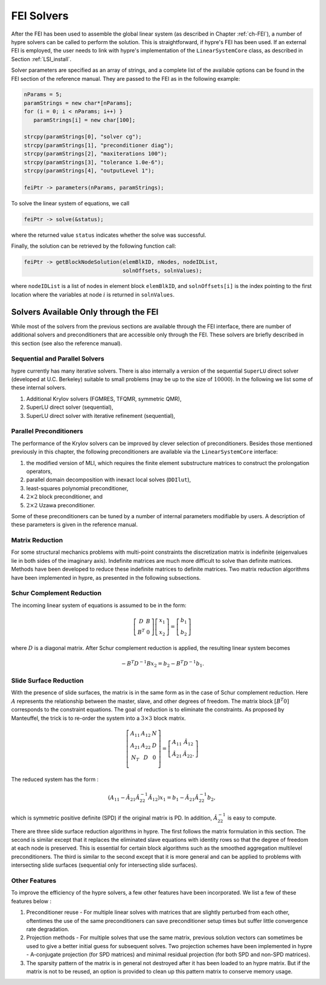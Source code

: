 .. Copyright (c) 1998 Lawrence Livermore National Security, LLC and other
   NALU_HYPRE Project Developers. See the top-level COPYRIGHT file for details.

   SPDX-License-Identifier: (Apache-2.0 OR MIT)


.. _LSI_solvers:

FEI Solvers
==============================================================================

After the FEI has been used to assemble the global linear system (as described
in Chapter :ref:`ch-FEI`), a number of hypre solvers can be called to perform
the solution.  This is straightforward, if hypre's FEI has been used.  If an
external FEI is employed, the user needs to link with hypre's implementation of
the ``LinearSystemCore`` class, as described in Section :ref:`LSI_install`.

Solver parameters are specified as an array of strings, and a complete list of
the available options can be found in the FEI section of the reference manual.
They are passed to the FEI as in the following example:

.. code-block:: c++
   
   nParams = 5;
   paramStrings = new char*[nParams];
   for (i = 0; i < nParams; i++) }
      paramStrings[i] = new char[100];
   
   strcpy(paramStrings[0], "solver cg");
   strcpy(paramStrings[1], "preconditioner diag");
   strcpy(paramStrings[2], "maxiterations 100");
   strcpy(paramStrings[3], "tolerance 1.0e-6");
   strcpy(paramStrings[4], "outputLevel 1");
   
   feiPtr -> parameters(nParams, paramStrings);

To solve the linear system of equations, we call

.. code-block:: c++
   
   feiPtr -> solve(&status);

where the returned value ``status`` indicates whether the solve was successful.

Finally, the solution can be retrieved by the following function call:

.. code-block:: c++
   
   feiPtr -> getBlockNodeSolution(elemBlkID, nNodes, nodeIDList,
                                  solnOffsets, solnValues);

where ``nodeIDList`` is a list of nodes in element block ``elemBlkID``, and
``solnOffsets[i]`` is the index pointing to the first location where the
variables at node :math:`i` is returned in ``solnValues``.

Solvers Available Only through the FEI 
------------------------------------------------------------------------------

While most of the solvers from the previous sections are available through the
FEI interface, there are number of additional solvers and preconditioners that
are accessible only through the FEI.  These solvers are briefly described in
this section (see also the reference manual).

Sequential and Parallel Solvers
^^^^^^^^^^^^^^^^^^^^^^^^^^^^^^^

hypre currently has many iterative solvers. There is also internally a version
of the sequential ``SuperLU`` direct solver (developed at U.C.  Berkeley)
suitable to small problems (may be up to the size of :math:`10000`).  In the
following we list some of these internal solvers.

#. Additional Krylov solvers (FGMRES, TFQMR, symmetric QMR),
#. SuperLU direct solver (sequential),
#. SuperLU direct solver with iterative refinement (sequential), 

Parallel Preconditioners 
^^^^^^^^^^^^^^^^^^^^^^^^

The performance of the Krylov solvers can be improved by clever selection of
preconditioners. Besides those mentioned previously in this chapter, the
following preconditioners are available via the ``LinearSystemCore`` interface:

#. the modified version of MLI, which requires the finite element substructure
   matrices to construct the prolongation operators,
#. parallel domain decomposition with inexact local solves (``DDIlut``), 
#. least-squares polynomial preconditioner,
#. :math:`2 \times 2` block preconditioner, and
#. :math:`2 \times 2` Uzawa preconditioner.

Some of these preconditioners can be tuned by a number of internal parameters
modifiable by users. A description of these parameters is given in the reference
manual.

Matrix Reduction
^^^^^^^^^^^^^^^^

For some structural mechanics problems with multi-point constraints the
discretization matrix is indefinite (eigenvalues lie in both sides of the
imaginary axis). Indefinite matrices are much more difficult to solve than
definite matrices. Methods have been developed to reduce these indefinite
matrices to definite matrices.  Two matrix reduction algorithms have been
implemented in hypre, as presented in the following subsections.

Schur Complement Reduction
^^^^^^^^^^^^^^^^^^^^^^^^^^
The incoming linear system of equations is assumed to be in the form:

.. math::

   \left[ 
   \begin{array}{cc} 
      D   & B \\
      B^T & 0
   \end{array}
     \right] 
     \left[
   \begin{array}{c} 
      x_1 \\
      x_2
   \end{array}
     \right] 
     =
     \left[
   \begin{array}{c} 
      b_1 \\
      b_2
   \end{array}
     \right] 

where :math:`D` is a diagonal matrix.  After Schur complement reduction is
applied, the resulting linear system becomes

.. math::
   - B^T D^{-1} B x_2 = b_2 - B^T D^{-1} b_1.

Slide Surface Reduction
^^^^^^^^^^^^^^^^^^^^^^^

With the presence of slide surfaces, the matrix is in the same form as in the
case of Schur complement reduction.  Here :math:`A` represents the relationship
between the master, slave, and other degrees of freedom.  The matrix block
:math:`[B^T 0]` corresponds to the constraint equations.  The goal of reduction
is to eliminate the constraints.  As proposed by Manteuffel, the trick is to
re-order the system into a :math:`3 \times 3` block matrix.

.. math::

   \left[ 
   \begin{array}{ccc} 
      A_{11}  & A_{12} & N \\
      A_{21}  & A_{22} & D \\
      N_{T}   & D      & 0 \\
   \end{array}
   \right] 
   =
   \left[ 
   \begin{array}{ccc} 
      A_{11}       & \hat{A}_{12} \\
      \hat{A}_{21} & \hat{A}_{22}.
   \end{array}
   \right] 

The reduced system has the form :

.. math::

   (A_{11} - \hat{A}_{21} \hat{A}_{22}^{-1} \hat{A}_{12}) x_1 =
   b_1 - \hat{A}_{21} \hat{A}_{22}^{-1} b_2,

which is symmetric positive definite (SPD) if the original matrix is PD.  In
addition, :math:`\hat{A}_{22}^{-1}` is easy to compute.

There are three slide surface reduction algorithms in hypre.  The first follows
the matrix formulation in this section.  The second is similar except that it
replaces the eliminated slave equations with identity rows so that the degree of
freedom at each node is preserved.  This is essential for certain block
algorithms such as the smoothed aggregation multilevel preconditioners.  The
third is similar to the second except that it is more general and can be applied
to problems with intersecting slide surfaces (sequential only for intersecting
slide surfaces).

Other Features
^^^^^^^^^^^^^^

To improve the efficiency of the hypre solvers, a few other features have been
incorporated.  We list a few of these features below :

#. Preconditioner reuse - For multiple linear solves with matrices that are
   slightly perturbed from each other, oftentimes the use of the same
   preconditioners can save preconditioner setup times but suffer little
   convergence rate degradation.
#. Projection methods - For multiple solves that use the same matrix, previous
   solution vectors can sometimes be used to give a better initial guess for
   subsequent solves.  Two projection schemes have been implemented in hypre -
   A-conjugate projection (for SPD matrices) and minimal residual projection
   (for both SPD and non-SPD matrices).
#. The sparsity pattern of the matrix is in general not destroyed after it has
   been loaded to an hypre matrix.  But if the matrix is not to be reused, an
   option is provided to clean up this pattern matrix to conserve memory usage.
